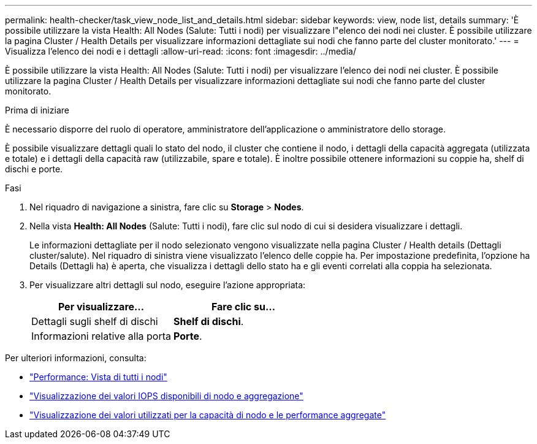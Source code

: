 ---
permalink: health-checker/task_view_node_list_and_details.html 
sidebar: sidebar 
keywords: view, node list, details 
summary: 'È possibile utilizzare la vista Health: All Nodes (Salute: Tutti i nodi) per visualizzare l"elenco dei nodi nei cluster. È possibile utilizzare la pagina Cluster / Health Details per visualizzare informazioni dettagliate sui nodi che fanno parte del cluster monitorato.' 
---
= Visualizza l'elenco dei nodi e i dettagli
:allow-uri-read: 
:icons: font
:imagesdir: ../media/


[role="lead"]
È possibile utilizzare la vista Health: All Nodes (Salute: Tutti i nodi) per visualizzare l'elenco dei nodi nei cluster. È possibile utilizzare la pagina Cluster / Health Details per visualizzare informazioni dettagliate sui nodi che fanno parte del cluster monitorato.

.Prima di iniziare
È necessario disporre del ruolo di operatore, amministratore dell'applicazione o amministratore dello storage.

È possibile visualizzare dettagli quali lo stato del nodo, il cluster che contiene il nodo, i dettagli della capacità aggregata (utilizzata e totale) e i dettagli della capacità raw (utilizzabile, spare e totale). È inoltre possibile ottenere informazioni su coppie ha, shelf di dischi e porte.

.Fasi
. Nel riquadro di navigazione a sinistra, fare clic su *Storage* > *Nodes*.
. Nella vista *Health: All Nodes* (Salute: Tutti i nodi), fare clic sul nodo di cui si desidera visualizzare i dettagli.
+
Le informazioni dettagliate per il nodo selezionato vengono visualizzate nella pagina Cluster / Health details (Dettagli cluster/salute). Nel riquadro di sinistra viene visualizzato l'elenco delle coppie ha. Per impostazione predefinita, l'opzione ha Details (Dettagli ha) è aperta, che visualizza i dettagli dello stato ha e gli eventi correlati alla coppia ha selezionata.

. Per visualizzare altri dettagli sul nodo, eseguire l'azione appropriata:
+
[cols="2*"]
|===
| Per visualizzare... | Fare clic su... 


 a| 
Dettagli sugli shelf di dischi
 a| 
*Shelf di dischi*.



 a| 
Informazioni relative alla porta
 a| 
*Porte*.

|===


Per ulteriori informazioni, consulta:

* link:../performance-checker/performance-view-all.html#performance-all-nodes-view["Performance: Vista di tutti i nodi"]
* link:../performance-checker/concept_view_node_and_aggregate_available_iops_values.html["Visualizzazione dei valori IOPS disponibili di nodo e aggregazione"]
* link:../performance-checker/concept_view_node_and_aggregate_performance_capacity_used_values.html["Visualizzazione dei valori utilizzati per la capacità di nodo e le performance aggregate"]


